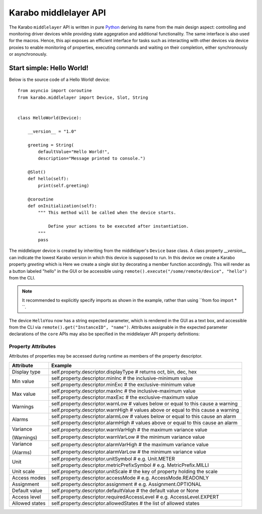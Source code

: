 **********************
Karabo middlelayer API
**********************

The Karabo ``middlelayer`` API is written in pure `Python <http://www.python.org>`_
deriving its name from the main design aspect: controlling and monitoring
driver devices while providing state aggegration and additional functionality.
The same interface is also used for the macros.
Hence, this api exposes an efficient interface for tasks such as
interacting with other devices via device proxies to enable monitoring of properties,
executing commands and waiting on their completion, either synchronously
or asynchronously.


Start simple: Hello World!
==========================

Below is the source code of a Hello World! device::

    from asyncio import coroutine
    from karabo.middlelayer import Device, Slot, String


    class HelloWorld(Device):

        __version__ = "1.0"

        greeting = String(
            defaultValue="Hello World!",
            description="Message printed to console.")

        @Slot()
        def hello(self):
            print(self.greeting)

        @coroutine
        def onInitialization(self):
            """ This method will be called when the device starts.

                Define your actions to be executed after instantiation.
            """
            pass

The middlelayer device is created by inheriting from the middlelayer's ``Device`` base class.
A class property `__version__` can indicate the lowest Karabo version in which this device is supposed to run.
In this device we create a Karabo property `greeting` which is
Here we create a single slot by decorating a member function accordingly. This
will render as a button labeled "hello" in the GUI or be accessible using
``remote().execute("/some/remote/device", "hello")`` from the CLI.

.. note::

    It recommended to explicitly specify imports as shown in the example, rather than
    using ``from foo import \* ``.


The device ``HelloYou`` now has a string expected parameter, which is rendered in the GUI
as a text box, and accessible from the CLI via ``remote().get("InstanceID", "name")``.
Attributes assignable in the expected parameter declarations of the ``core`` APIs may also
be specified in the middlelayer API property definitions::

Property Attributes
+++++++++++++++++++

Attributes of properties may be accessed during runtime as members of the property descriptor.

+------------------+------------------------------------------------------------------------------------+
|**Attribute**     |  **Example**                                                                       |
+------------------+------------------------------------------------------------------------------------+
| Display type     | self.property.descriptor.displayType  # returns oct, bin, dec, hex                 |
+------------------+------------------------------------------------------------------------------------+
| Min value        | self.property.descriptor.minInc  # the inclusive-minimum value                     |
|                  +------------------------------------------------------------------------------------+
|                  | self.property.descriptor.minExc  # the exclusive-minimum value                     |
+------------------+------------------------------------------------------------------------------------+
| Max value        | self.property.descriptor.maxInc  # the inclusive-maximum value                     |
|                  +------------------------------------------------------------------------------------+
|                  | self.property.descriptor.maxExc  # the exclusive-maximum value                     |
+------------------+------------------------------------------------------------------------------------+
| Warnings         | self.property.descriptor.warnLow  # values below or equal to this cause a warning  |
|                  +------------------------------------------------------------------------------------+
|                  | self.property.descriptor.warnHigh  # values above or equal to this cause a warning |
+------------------+------------------------------------------------------------------------------------+
| Alarms           | self.property.descriptor.alarmLow  # values below or equal to this cause an alarm  |
|                  +------------------------------------------------------------------------------------+
|                  | self.property.descriptor.alarmHigh  # values above or equal to this cause an alarm |
+------------------+------------------------------------------------------------------------------------+
| Variance         | self.property.descriptor.warnVarHigh  # the maximum variance value                 |
|                  +------------------------------------------------------------------------------------+
| (Warnings)       | self.property.descriptor.warnVarLow  # the minimum variance value                  |
+------------------+------------------------------------------------------------------------------------+
| Variance         | self.property.descriptor.alarmVarHigh  # the maximum variance value                |
|                  +------------------------------------------------------------------------------------+
| (Alarms)         | self.property.descriptor.alarmVarLow  # the minimum variance value                 |
+------------------+------------------------------------------------------------------------------------+
| Unit             | self.property.descriptor.unitSymbol  # e.g. Unit.METER                             |
|                  +------------------------------------------------------------------------------------+
|                  | self.property.descriptor.metricPrefixSymbol  # e.g. MetricPrefix.MILLI             |
+------------------+------------------------------------------------------------------------------------+
| Unit scale       | self.property.descriptor.unitScale  # the key of property holding the scale        |
+------------------+------------------------------------------------------------------------------------+
| Access modes     | self.property.descriptor.accessMode  # e.g. AccessMode.READONLY                    |
+------------------+------------------------------------------------------------------------------------+
| Assignment       | self.property.descriptor.assignment  # e.g. Assignment.OPTIONAL                    |
+------------------+------------------------------------------------------------------------------------+
| Default value    | self.property.descriptor.defaultValue  # the default value or None                 |
+------------------+------------------------------------------------------------------------------------+
| Access level     | self.property.descriptor.requiredAccessLevel  # e.g. AccessLevel.EXPERT            |
+------------------+------------------------------------------------------------------------------------+
| Allowed states   | self.property.descriptor.allowedStates  # the list of allowed states               |
+------------------+------------------------------------------------------------------------------------+
